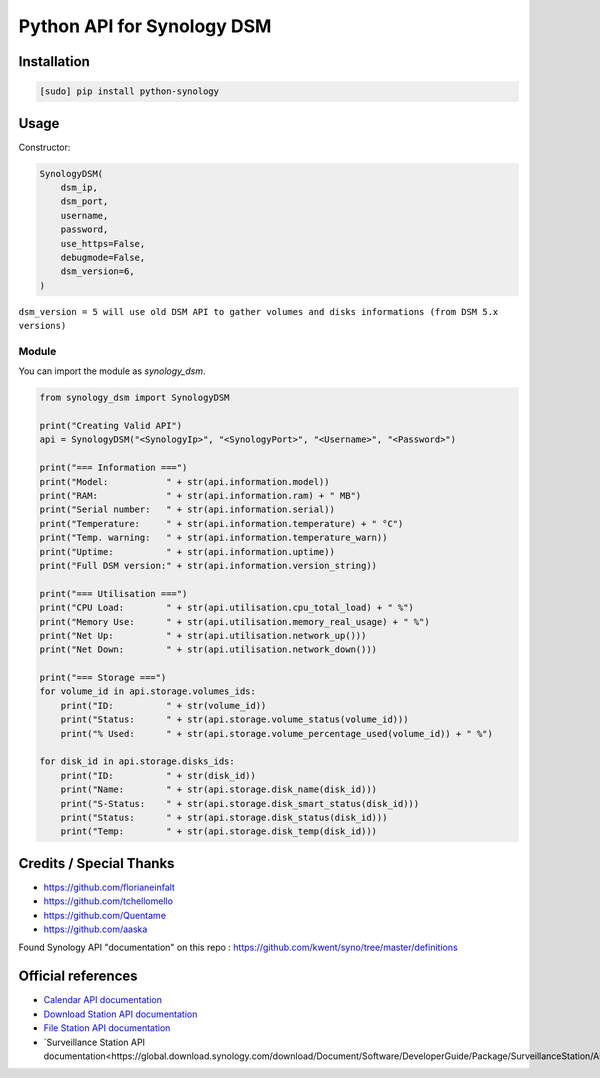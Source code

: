 ===========================
Python API for Synology DSM
===========================

.. image:: https://travis-ci.org/ProtoThis/python-synology.svg?branch=master
    :target: https://travis-ci.org/ProtoThis/python-synology

.. image:: https://img.shields.io/pypi/v/python-synology.svg
    :alt: Library version
    :target: https://pypi.org/project/python-synology

.. image:: https://img.shields.io/pypi/pyversions/python-synology.svg
    :alt: Supported versions
    :target: https://pypi.org/project/python-synology

.. image:: https://pepy.tech/badge/python-synology
    :alt: Downloads
    :target: https://pypi.org/project/python-synology

.. image:: https://img.shields.io/badge/code%20style-black-000000.svg
    :alt: Formated with Black
    :target: https://github.com/psf/black

Installation
============

.. code-block:: bash

    [sudo] pip install python-synology


Usage
=====
Constructor:

.. code-block:: python

    SynologyDSM(
        dsm_ip,
        dsm_port,
        username,
        password,
        use_https=False,
        debugmode=False,
        dsm_version=6,
    )

``dsm_version = 5 will use old DSM API to gather volumes and disks informations (from DSM 5.x versions)``

Module
------

You can import the module as `synology_dsm`.

.. code-block:: python

    from synology_dsm import SynologyDSM

    print("Creating Valid API")
    api = SynologyDSM("<SynologyIp>", "<SynologyPort>", "<Username>", "<Password>")

    print("=== Information ===")
    print("Model:           " + str(api.information.model))
    print("RAM:             " + str(api.information.ram) + " MB")
    print("Serial number:   " + str(api.information.serial))
    print("Temperature:     " + str(api.information.temperature) + " °C")
    print("Temp. warning:   " + str(api.information.temperature_warn))
    print("Uptime:          " + str(api.information.uptime))
    print("Full DSM version:" + str(api.information.version_string))

    print("=== Utilisation ===")
    print("CPU Load:        " + str(api.utilisation.cpu_total_load) + " %")
    print("Memory Use:      " + str(api.utilisation.memory_real_usage) + " %")
    print("Net Up:          " + str(api.utilisation.network_up()))
    print("Net Down:        " + str(api.utilisation.network_down()))
    
    print("=== Storage ===")
    for volume_id in api.storage.volumes_ids:
        print("ID:          " + str(volume_id))
        print("Status:      " + str(api.storage.volume_status(volume_id)))
        print("% Used:      " + str(api.storage.volume_percentage_used(volume_id)) + " %")

    for disk_id in api.storage.disks_ids:
        print("ID:          " + str(disk_id))
        print("Name:        " + str(api.storage.disk_name(disk_id)))
        print("S-Status:    " + str(api.storage.disk_smart_status(disk_id)))
        print("Status:      " + str(api.storage.disk_status(disk_id)))
        print("Temp:        " + str(api.storage.disk_temp(disk_id)))
      
Credits / Special Thanks
========================
- https://github.com/florianeinfalt
- https://github.com/tchellomello
- https://github.com/Quentame
- https://github.com/aaska

Found Synology API "documentation" on this repo : https://github.com/kwent/syno/tree/master/definitions

Official references
===================

- `Calendar API documentation <https://global.download.synology.com/download/Document/Software/DeveloperGuide/Package/Calendar/2.4/enu/Synology_Calendar_API_Guide_enu.pdf>`_

- `Download Station API documentation <https://global.download.synology.com/download/Document/Software/DeveloperGuide/Package/DownloadStation/All/enu/Synology_Download_Station_Web_API.pdf>`_

- `File Station API documentation <https://global.download.synology.com/download/Document/Software/DeveloperGuide/Package/FileStation/All/enu/Synology_File_Station_API_Guide.pdf>`_

- `Surveillance Station API documentation<https://global.download.synology.com/download/Document/Software/DeveloperGuide/Package/SurveillanceStation/All/enu/Surveillance_Station_Web_API.pdf>`_
